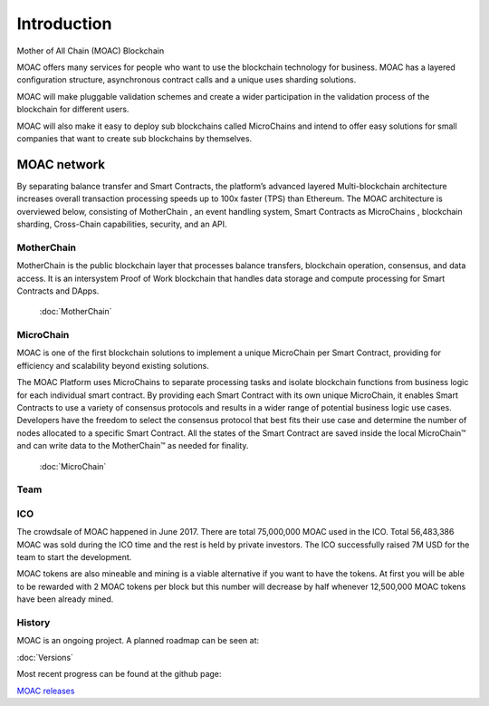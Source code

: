 Introduction
----------

Mother of All Chain (MOAC) Blockchain

MOAC offers many services for people who want to use the blockchain
technology for business. MOAC has a layered configuration structure,
asynchronous contract calls and a unique uses sharding solutions.

MOAC will make pluggable validation schemes and create a wider
participation in the validation process of the blockchain for different
users.

MOAC will also make it easy to deploy sub blockchains called MicroChains and intend to
offer easy solutions for small companies that want to create sub
blockchains by themselves.

MOAC network
^^^^^^^^^^^^

By separating balance transfer and Smart Contracts, the platform’s advanced layered Multi-blockchain architecture increases overall transaction processing speeds up to 100x faster (TPS) than Ethereum. The MOAC architecture  is  overviewed  below,  consisting of MotherChain       , an event handling system, Smart Contracts as MicroChains , blockchain sharding, Cross-Chain capabilities, security, and an API.

.. figure:: ../image/MOACNetwork.png
   :alt: moac\_key\_person


MotherChain
~~~~~~~~~~~

MotherChain is the public blockchain layer that processes balance transfers, blockchain operation, consensus, and data access. It is an intersystem Proof of Work blockchain that handles data storage and compute processing for Smart Contracts and DApps.

 :doc:`MotherChain`

MicroChain
~~~~~~~~~~
MOAC is one of the first blockchain solutions to implement a unique MicroChain per Smart Contract, providing for efficiency and scalability beyond existing solutions.

The MOAC Platform uses MicroChains to separate processing tasks and isolate blockchain functions from business logic for each individual smart contract. By providing each Smart Contract with its own unique MicroChain, it enables Smart Contracts to use a variety of consensus protocols and results in a wider range of potential business logic use cases. Developers have the freedom to select the consensus protocol that best fits their use case and determine the number of nodes allocated to a specific Smart Contract. All the states of the Smart Contract are saved inside the local MicroChain™ and can write data to the MotherChain™ as needed for finality.

 :doc:`MicroChain`

Team
~~~~

.. figure:: ../image/MOACteamEn.png
   :alt: moac\_key\_person


ICO
~~~

The crowdsale of MOAC happened in June 2017. There are total 75,000,000 MOAC used in the ICO. Total 56,483,386 MOAC was
sold during the ICO time and the rest is held by private investors. The ICO successfully raised 7M USD for the team to start the development.

MOAC tokens are also mineable and mining is a viable alternative if
you want to have the tokens. At first you will be able to be rewarded
with 2 MOAC tokens per block but this number will decrease by half
whenever 12,500,000 MOAC tokens have been already mined.

History
~~~~~~~

MOAC is an ongoing project. A planned roadmap can be seen at:

:doc:`Versions`


Most recent progress can be found at the github page:

`MOAC releases <https://github.com/MOACChain/moac-core/releases>`__